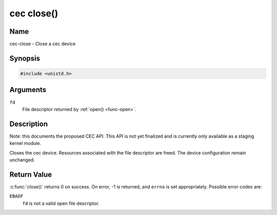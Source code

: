 .. -*- coding: utf-8; mode: rst -*-

.. _cec-func-close:

***********
cec close()
***********

Name
====

cec-close - Close a cec device


Synopsis
========

.. code-block:: c

    #include <unistd.h>


.. cpp:function:: int close( int fd )

Arguments
=========

``fd``
    File descriptor returned by :ref:`open() <func-open>`.


Description
===========

Note: this documents the proposed CEC API. This API is not yet finalized
and is currently only available as a staging kernel module.

Closes the cec device. Resources associated with the file descriptor are
freed. The device configuration remain unchanged.


Return Value
============

:c:func:`close()` returns 0 on success. On error, -1 is returned, and
``errno`` is set appropriately. Possible error codes are:

``EBADF``
    ``fd`` is not a valid open file descriptor.
